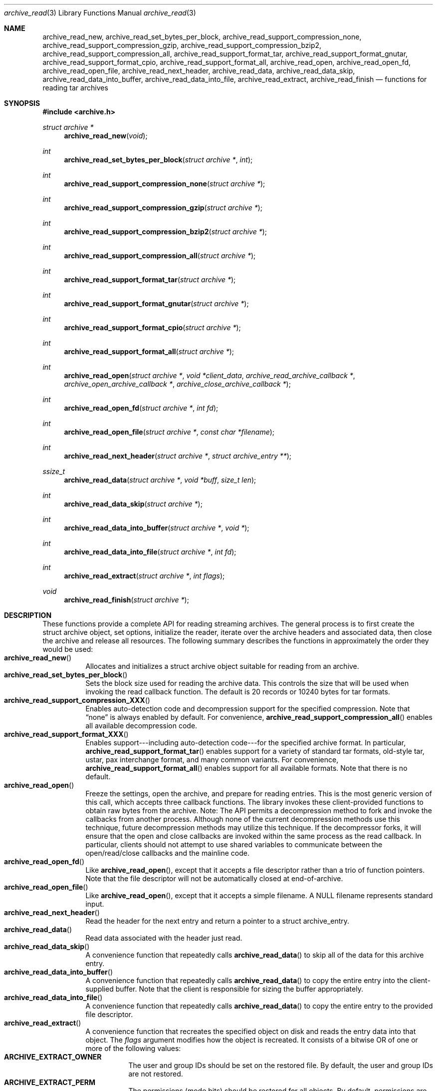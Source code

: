 .\" Copyright (c) 2003-2004 Tim Kientzle
.\" All rights reserved.
.\"
.\" Redistribution and use in source and binary forms, with or without
.\" modification, are permitted provided that the following conditions
.\" are met:
.\" 1. Redistributions of source code must retain the above copyright
.\"    notice, this list of conditions and the following disclaimer.
.\" 2. Redistributions in binary form must reproduce the above copyright
.\"    notice, this list of conditions and the following disclaimer in the
.\"    documentation and/or other materials provided with the distribution.
.\"
.\" THIS SOFTWARE IS PROVIDED BY THE AUTHOR AND CONTRIBUTORS ``AS IS'' AND
.\" ANY EXPRESS OR IMPLIED WARRANTIES, INCLUDING, BUT NOT LIMITED TO, THE
.\" IMPLIED WARRANTIES OF MERCHANTABILITY AND FITNESS FOR A PARTICULAR PURPOSE
.\" ARE DISCLAIMED.  IN NO EVENT SHALL THE AUTHOR OR CONTRIBUTORS BE LIABLE
.\" FOR ANY DIRECT, INDIRECT, INCIDENTAL, SPECIAL, EXEMPLARY, OR CONSEQUENTIAL
.\" DAMAGES (INCLUDING, BUT NOT LIMITED TO, PROCUREMENT OF SUBSTITUTE GOODS
.\" OR SERVICES; LOSS OF USE, DATA, OR PROFITS; OR BUSINESS INTERRUPTION)
.\" HOWEVER CAUSED AND ON ANY THEORY OF LIABILITY, WHETHER IN CONTRACT, STRICT
.\" LIABILITY, OR TORT (INCLUDING NEGLIGENCE OR OTHERWISE) ARISING IN ANY WAY
.\" OUT OF THE USE OF THIS SOFTWARE, EVEN IF ADVISED OF THE POSSIBILITY OF
.\" SUCH DAMAGE.
.\"
.\" $FreeBSD$
.\"
.Dd October 1, 2003
.Dt archive_read 3
.Os
.Sh NAME
.Nm archive_read_new ,
.Nm archive_read_set_bytes_per_block ,
.Nm archive_read_support_compression_none ,
.Nm archive_read_support_compression_gzip ,
.Nm archive_read_support_compression_bzip2 ,
.Nm archive_read_support_compression_all ,
.Nm archive_read_support_format_tar ,
.Nm archive_read_support_format_gnutar ,
.Nm archive_read_support_format_cpio ,
.Nm archive_read_support_format_all ,
.Nm archive_read_open ,
.Nm archive_read_open_fd ,
.Nm archive_read_open_file ,
.Nm archive_read_next_header ,
.Nm archive_read_data ,
.Nm archive_read_data_skip ,
.Nm archive_read_data_into_buffer ,
.Nm archive_read_data_into_file ,
.Nm archive_read_extract ,
.Nm archive_read_finish
.Nd functions for reading tar archives
.Sh SYNOPSIS
.In archive.h
.Ft struct archive *
.Fn archive_read_new "void"
.Ft int
.Fn archive_read_set_bytes_per_block "struct archive *" "int"
.Ft int
.Fn archive_read_support_compression_none "struct archive *"
.Ft int
.Fn archive_read_support_compression_gzip "struct archive *"
.Ft int
.Fn archive_read_support_compression_bzip2 "struct archive *"
.Ft int
.Fn archive_read_support_compression_all "struct archive *"
.Ft int
.Fn archive_read_support_format_tar "struct archive *"
.Ft int
.Fn archive_read_support_format_gnutar "struct archive *"
.Ft int
.Fn archive_read_support_format_cpio "struct archive *"
.Ft int
.Fn archive_read_support_format_all "struct archive *"
.Ft int
.Fn archive_read_open "struct archive *" "void *client_data" "archive_read_archive_callback *" "archive_open_archive_callback *" "archive_close_archive_callback *"
.Ft int
.Fn archive_read_open_fd "struct archive *" "int fd"
.Ft int
.Fn archive_read_open_file "struct archive *" "const char *filename"
.Ft int
.Fn archive_read_next_header "struct archive *" "struct archive_entry **"
.Ft ssize_t
.Fn archive_read_data "struct archive *" "void *buff" "size_t len"
.Ft int
.Fn archive_read_data_skip "struct archive *"
.Ft int
.Fn archive_read_data_into_buffer "struct archive *" "void *"
.Ft int
.Fn archive_read_data_into_file "struct archive *" "int fd"
.Ft int
.Fn archive_read_extract "struct archive *" "int flags"
.Ft void
.Fn archive_read_finish "struct archive *"
.Sh DESCRIPTION
These functions provide a complete API for reading streaming archives.
The general process is to first create the
.Tn struct archive
object, set options, initialize the reader, iterate over the archive
headers and associated data, then close the archive and release all
resources.
The following summary describes the functions in approximately the
order they would be used:
.Bl -tag -compact -width indent
.It Fn archive_read_new
Allocates and initializes a
.Tn struct archive
object suitable for reading from an archive.
.It Fn archive_read_set_bytes_per_block
Sets the block size used for reading the archive data.
This controls the size that will be used when invoking the read
callback function.
The default is 20 records or 10240 bytes for tar formats.
.It Fn archive_read_support_compression_XXX
Enables auto-detection code and decompression support for the
specified compression.
Note that
.Dq none
is always enabled by default.
For convenience,
.Fn archive_read_support_compression_all
enables all available decompression code.
.It Fn archive_read_support_format_XXX
Enables support---including auto-detection code---for the
specified archive format.
In particular,
.Fn archive_read_support_format_tar
enables support for a variety of standard tar formats, old-style tar,
ustar, pax interchange format, and many common variants.
For convenience,
.Fn archive_read_support_format_all
enables support for all available formats.
Note that there is no default.
.It Fn archive_read_open
Freeze the settings, open the archive, and prepare for reading entries.
This is the most generic version of this call, which accepts
three callback functions.
The library invokes these client-provided functions to obtain
raw bytes from the archive.
Note: The API permits a decompression method to fork and invoke the
callbacks from another process.
Although none of the current decompression methods use this technique,
future decompression methods may utilize this technique.
If the decompressor forks, it will ensure that the open and close
callbacks are invoked within the same process as the read callback.
In particular, clients should not attempt to use shared variables to
communicate between the open/read/close callbacks and the mainline code.
.It Fn archive_read_open_fd
Like
.Fn archive_read_open ,
except that it accepts a file descriptor rather than
a trio of function pointers.
Note that the file descriptor will not be automatically closed at
end-of-archive.
.It Fn archive_read_open_file
Like
.Fn archive_read_open ,
except that it accepts a simple filename.
A NULL filename represents standard input.
.It Fn archive_read_next_header
Read the header for the next entry and return a pointer to
a
.Tn struct archive_entry .
.It Fn archive_read_data
Read data associated with the header just read.
.It Fn archive_read_data_skip
A convenience function that repeatedly calls
.Fn archive_read_data
to skip all of the data for this archive entry.
.It Fn archive_read_data_into_buffer
A convenience function that repeatedly calls
.Fn archive_read_data
to copy the entire entry into the client-supplied buffer.
Note that the client is responsible for sizing the buffer appropriately.
.It Fn archive_read_data_into_file
A convenience function that repeatedly calls
.Fn archive_read_data
to copy the entire entry to the provided file descriptor.
.It Fn archive_read_extract
A convenience function that recreates the specified object on
disk and reads the entry data into that object.
The
.Va flags
argument modifies how the object is recreated.
It consists of a bitwise OR of one or more of the following values:
.Bl -tag -compact -width "indent"
.It Cm ARCHIVE_EXTRACT_OWNER
The user and group IDs should be set on the restored file.
By default, the user and group IDs are not restored.
.It Cm ARCHIVE_EXTRACT_PERM
The permissions (mode bits) should be restored for all objects.
By default, permissions are only restored for regular files.
.It Cm ARCHIVE_EXTRACT_TIME
The timestamps (mtime, ctime, and atime) should be restored.
By default, they are ignored.
Note that restoring of atime is not currently supported.
.It Cm ARCHIVE_EXTRACT_NO_OVERWRITE
Existing files on disk will not be overwritten.
By default, existing files are unlinked before the new entry is written.
.It Cm ARCHIVE_EXTRACT_UNLINK
Existing files on disk will be unlinked and recreated from scratch.
By default, existing files are truncated and rewritten, but
the file is not recreated.
In particular, the default behavior does not break existing hard links.
.El
.It Fn archive_read_finish
Complete the archive, invoke the close callback, and release
all resources.
.El
.Pp
Note that the library determines most of the relevant information about
the archive by inspection.
In particular, it automatically detects
.Xr gzip 1
or
.Xr bzip2 1
compression and transparently performs the appropriate decompression.
It also automatically detects the archive format.
.Pp
The callback functions must match the following prototypes:
.Bl -item -offset indent
.It
.Ft typedef ssize_t
.Fn archive_read_callback "struct archive *" "void *client_data" "const void **buffer"
.It
.Ft typedef int
.Fn archive_open_callback "struct archive *" "void *client_data"
.It
.Ft typedef int
.Fn archive_close_callback "struct archive *" "void *client_data"
.El
These callback functions are called whenever the library requires
raw bytes from the archive.
Note that it is the client's responsibility to correctly
block the input.
.Pp
A complete description of the
.Tn struct archive
and
.Tn struct archive_entry
objects can be found in the overview manual page for
.Xr libarchive 3 .
.Sh EXAMPLE
The following illustrates basic usage of the library.  In this example,
the callback functions are simply wrappers around the standard
.Xr open 2 ,
.Xr read 2 ,
and
.Xr close 2
system calls.
.Bd -literal -offset indent
void
list_archive(const char *name)
{
  struct mydata *mydata;
  struct archive *a;
  struct archive_entry *entry;

  mydata = malloc(sizeof(struct mydata));
  a = archive_read_new();
  mydata->name = name;
  archive_read_support_compression_all(a);
  archive_read_support_format_all(a);
  archive_read_open(a, mydata, myopen, myread, myclose);
  while (archive_read_next_header(a, &entry) == ARCHIVE_READ_OK) {
    printf("%s\\n",archive_entry_pathname(entry));
    archive_read_data_skip(a);
  }
  archive_read_finish(a);
  free(mydata);
}

ssize_t
myread(struct archive *a, void *client_data, const void **buff)
{
  struct mydata *mydata = client_data;

  *buff = mydata->buff;
  return (read(mydata->fd, mydata->buff, 10240));
}

int
myopen(struct archive *a, void *client_data)
{
  struct mydata *mydata = client_data;

  mydata->fd = open(mydata->name, O_RDONLY);
  return (mydata->fd >= 0);
}

int
myclose(struct archive *a, void *client_data)
{
  struct mydata *mydata = client_data;

  if (mydata->fd > 0)
    close(mydata->fd);
  return (0);
}
.Ed
.Sh RETURN VALUES
Most functions return zero on success, non-zero on error.
The possible return codes include:
.Cm ARCHIVE_READ_OK
(the operation succeeded)
.Cm ARCHIVE_READ_WARN
(the operation succeeded but a non-critical error was encountered)
.Cm ARCHIVE_READ_EOF
(the operation failed because end-of-archive was encountered),
.Cm ARCHIVE_READ_RETRY
(the operation failed but can be retried),
and
.Cm ARCHIVE_READ_FATAL
(there was a fatal error; the archive should be closed immediately).
Detailed error codes and textual descriptions are available from the
.Fn archive_errno
and
.Fn archive_error_string
functions.
.Pp
.Fn archive_read_new
returns a pointer to a freshly allocated
.Tn struct archive
object.
It returns
.Dv NULL
on error.
.Pp
.Fn archive_read_data
returns a count of bytes actually read or zero at the end of the entry.
On error, a value of
.Cm ARCHIVE_FATAL ,
.Cm ARCHIVE_WARN ,
or
.Cm ARCHIVE_RETRY
is returned and an error code and textual description can be retrieved from the
.Fn archive_errno
and
.Fn archive_error_string
functions.
.Pp
The library expects the client callbacks to behave similarly.
If there is an error, you can use
.Fn archive_set_error
to set an appropriate error code and description,
then return one of the non-zero values above.
(Note that the value eventually returned to the client may
not be the same; many errors that are not critical at the level
of basic I/O can prevent the archive from being properly read,
thus most errors eventually cause
.Cm ARCHIVE_FATAL
to be returned.)
.\" .Sh ERRORS
.Sh SEE ALSO
.Xr tar 1 ,
.Xr archive 3 ,
.Xr tar 5 .
.Sh HISTORY
The
.Nm libarchive
library first appeared in
.Fx 5.3 .
.Sh AUTHORS
.An -nosplit
The
.Nm libarchive
library was written by
.An Tim Kientzle Aq kientzle@acm.org .
.Sh BUGS
The support for GNU tar formats is somewhat limited and should be improved.
